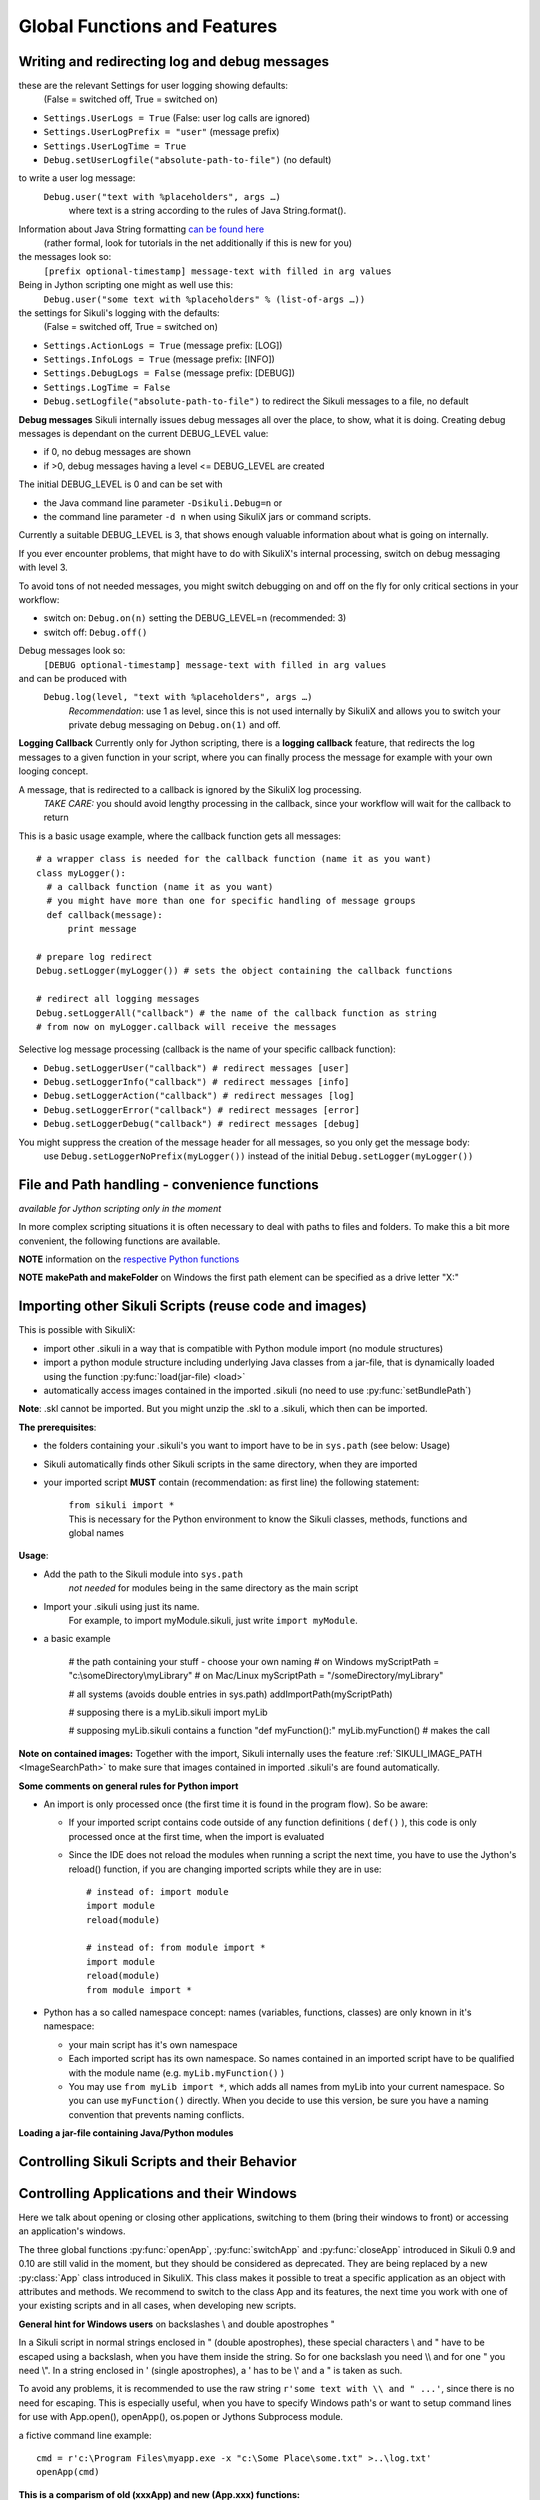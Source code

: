 Global Functions and Features
=============================

.. index:: debugging and logging

.. _DebugLog:

Writing and redirecting log and debug messages
----------------------------------------------

these are the relevant Settings for user logging showing defaults:
  (False = switched off, True = switched on)
  
* ``Settings.UserLogs = True`` (False: user log calls are ignored)
* ``Settings.UserLogPrefix = "user"`` (message prefix)
* ``Settings.UserLogTime = True``
* ``Debug.setUserLogfile("absolute-path-to-file")`` (no default)

to write a user log message:
  ``Debug.user("text with %placeholders", args …)``
     where text is a string according to the rules of Java String.format().

Information about Java String formatting `can be found here <http://docs.oracle.com/javase/7/docs/api/java/util/Formatter.html>`_ 
  (rather formal, look for tutorials in the net additionally if this is new for you)

the messages look so:
  ``[prefix optional-timestamp] message-text with filled in arg values``

Being in Jython scripting one might as well use this:
  ``Debug.user("some text with %placeholders" % (list-of-args …))``

the settings for Sikuli's logging with the defaults:
    (False = switched off, True = switched on)

* ``Settings.ActionLogs = True`` (message prefix: [LOG])
* ``Settings.InfoLogs = True`` (message prefix: [INFO])
* ``Settings.DebugLogs = False`` (message prefix: [DEBUG])
* ``Settings.LogTime = False``
* ``Debug.setLogfile("absolute-path-to-file")`` 
  to redirect the Sikuli messages to a file, no default

**Debug messages** Sikuli internally issues debug messages all over the place, to show, what it is doing. Creating debug messages is dependant on the current DEBUG_LEVEL value:

* if 0, no debug messages are shown
* if >0, debug messages having a level <= DEBUG_LEVEL are created

The initial DEBUG_LEVEL is 0 and can be set with 

* the Java command line parameter ``-Dsikuli.Debug=n`` or 
* the command line parameter ``-d n`` when using SikuliX jars or command scripts.

Currently a suitable DEBUG_LEVEL is 3, that shows enough valuable information about what is going on internally.

If you ever encounter problems, that might have to do with SikuliX's internal processing, switch on debug messaging with level 3.

To avoid tons of not needed messages, you might switch debugging on and off on the fly for only critical sections in your workflow:

* switch on: ``Debug.on(n)`` setting the DEBUG_LEVEL=n (recommended: 3)
* switch off: ``Debug.off()`` 

Debug messages look so:
  ``[DEBUG optional-timestamp] message-text with filled in arg values``

and can be produced with
  ``Debug.log(level, "text with %placeholders", args …)``
    *Recommendation*: use 1 as level, since this is not used internally by SikuliX and allows you to switch your private debug messaging on ``Debug.on(1)`` and off.
  
**Logging Callback** Currently only for Jython scripting, there is a **logging callback** feature, that redirects the log messages to a given function in your script, where you can finally process the message for example with your own looging concept.

A message, that is redirected to a callback is ignored by the SikuliX log processing.
  *TAKE CARE:* you should avoid lengthy processing in the callback, since your workflow will wait for the callback to return

This is a basic usage example, where the callback function gets all messages::

  # a wrapper class is needed for the callback function (name it as you want)
  class myLogger(): 
    # a callback function (name it as you want)
    # you might have more than one for specific handling of message groups
    def callback(message):
        print message
        
  # prepare log redirect
  Debug.setLogger(myLogger()) # sets the object containing the callback functions
  
  # redirect all logging messages
  Debug.setLoggerAll("callback") # the name of the callback function as string
  # from now on myLogger.callback will receive the messages
  
Selective log message processing (callback is the name of your specific callback function):

* ``Debug.setLoggerUser("callback") # redirect messages [user]``
* ``Debug.setLoggerInfo("callback") # redirect messages [info]``
* ``Debug.setLoggerAction("callback") # redirect messages [log]``
* ``Debug.setLoggerError("callback") # redirect messages [error]``
* ``Debug.setLoggerDebug("callback") # redirect messages [debug]``

You might suppress the creation of the message header for all messages, so you only get the message body:
  use ``Debug.setLoggerNoPrefix(myLogger())`` instead of the initial ``Debug.setLogger(myLogger())``
  
.. index:: file and path handling

.. _FileAndPathHandling:

File and Path handling - convenience functions
----------------------------------------------

*available for Jython scripting only in the moment*

In more complex scripting situations it is often necessary to deal with paths to files and folders. To make this a bit more convenient, the following functions are available.

**NOTE** information on the `respective Python functions <https://docs.python.org/2.7/library/os.path.html>`_ 

.. py:function:: getBundlePath()
  
  returns the path to the current .sikuli folder without trailing separator.
  
.. py:function:: getBundleFolder()
  
  returns the path to the current .sikuli folder with trailing separator suitable for string concatenation.
  
.. py:function:: getParentPath()
  
  returns the path to the parent folder of the current .sikuli folder without trailing separator.
  
.. py:function:: getParentFolder()
  
  returns the path to the parent folder of the current .sikuli folder with trailing separator suitable for string concatenation.
  
.. py:function:: makePath(path1, path2, path3, ...)

  returns a path with the correct path seperators for the system running on by concatenating the given path elements from left to right (given as strings). There is no trailing path seperator.

.. py:function:: makeFolder(path1, path2, path3, ...)

  returns a path with the correct path seperators for the system running on by concatenating the given path elements from left to right(given as strings). A trailing path seperator is appended to make it suitable for string concatenation.
  
**NOTE** **makePath and makeFolder** on Windows the first path element can be specified as a drive letter "X:"
 
.. index:: import .sikuli

.. _ImportingSikuliScripts:

Importing other Sikuli Scripts (reuse code and images)
------------------------------------------------------

This is possible with SikuliX:

* import other .sikuli in a way that is compatible with Python module import (no module structures)
* import a python module structure including underlying Java classes from a
  jar-file, that is dynamically loaded using the function :py:func:`load(jar-file) <load>`
* automatically access images contained in the imported .sikuli (no need to use
  :py:func:`setBundlePath`) 

**Note**: .skl cannot be imported. But you might unzip the .skl to a .sikuli, which then can be imported.

**The prerequisites**:

* the folders containing your .sikuli's you want to import have to
  be in ``sys.path`` (see below: Usage)

* Sikuli automatically finds other Sikuli scripts in the same directory, when they are imported

* your imported script **MUST** contain (recommendation: as first line) the
  following statement: 
    | ``from sikuli import *`` 
    | This is necessary for the Python environment to know the 
         Sikuli classes, methods, functions and global names

**Usage**:

* Add the path to the Sikuli module into ``sys.path`` 
    *not needed* for modules being in the same directory as the main script

* Import your .sikuli using just its name. 
    For example, to import myModule.sikuli, just write ``import myModule``.

* a basic example 

	# the path containing your stuff - choose your own naming
	# on Windows
	myScriptPath = "c:\\someDirectory\\myLibrary"
	# on Mac/Linux
	myScriptPath = "/someDirectory/myLibrary"

	# all systems (avoids double entries in sys.path)
	addImportPath(myScriptPath)

	# supposing there is a myLib.sikuli
	import myLib

	# supposing myLib.sikuli contains a function "def myFunction():"
	myLib.myFunction() # makes the call


**Note on contained images:** Together with the import, Sikuli internally uses
the feature :ref:`SIKULI_IMAGE_PATH <ImageSearchPath>` to make sure that images contained in imported
.sikuli's are found automatically.

**Some comments on general rules for Python import**

*	An import is only processed once (the first time it is found in the program
	flow). So be aware: 
	
	*	If your imported script contains code outside of any function definitions ( ``def()`` ),
		this code is only processed once at the first time, when the import is evaluated

	*	Since the IDE does not reload the modules when running a script the next time, 
		you have to use the Jython's reload() function, 
		if you are changing imported scripts while they are in use:: 

			# instead of: import module
			import module
			reload(module) 

			# instead of: from module import *
			import module
			reload(module)
			from module import *  	
 	
*	Python has a so called namespace concept: names (variables, functions,
	classes) are only known in it's namespace: 
	
	*	your main script has it's own namespace

	*	Each imported script has its own namespace. So names contained in an 
		imported script have to be qualified with the module name (e.g. ``myLib.myFunction()`` )

	*	You may use ``from myLib import *``, which adds all names from myLib
		into your current namespace. So you can use ``myFunction()`` directly. When you
		decide to use this version, be sure you have a naming convention that
		prevents naming conflicts.


**Loading a jar-file containing Java/Python modules**
	
.. py:function:: load(jar-file)

	Loads a jar-file and puts the absolute path to it into sys.path, so 
        the Java or Python code in that jar-file can be imported afterwards.
	
	:param jar-file: either a ``filename.jar`` without any path or the absolute 
		path to ``filename.jar``
	:return: ``True`` if the file was found, otherwise ``False``
	
	**Note:** About how this jar-file should be structured you 
	find more information here: :ref:`Sikuli Extensions <sikuliextensions>`
	
	**Version 1.1.0:** Only absolute path's to the jar-file are supported.
	
        **Version 1.2.0:** **Extensions** will be supported again 
        acccording to :ref:`Sikuli Extensions <sikuliextensions>`
	

.. _ControllingSikuliScriptsandtheirBehavior:

Controlling Sikuli Scripts and their Behavior
---------------------------------------------

.. py:function:: setShowActions(False | True)

	If set to *True*, when a script is run, Sikuli shows a visual effect (a blinking
	double lined red circle) on the spot where the action will take place before
	executing actions (e.g. ``click()``, ``dragDrop()``, ``type()``, etc) for about 2 seconds in the
	standard (see :py:attr:`Settings.SlowMotionDelay` ). The default setting is False.

.. py:function:: exit([value])

	Stops the script gracefully at this point. The value is returned to the calling
	environment. 

.. py:class:: Settings

.. py:attribute:: Settings.ActionLogs
	Settings.InfoLogs
	Settings.DebugLogs
	
	Either option might be switched on (True) or off (False), to show or hide the respective message type in the IDE console or on command line ([log], [info], [debug]).
	
.. py:attribute:: Settings.MinSimilarity

	The default minimum similiarty of find operations.
        While using a :py:meth:`Region.find` operation, 
        if only an image file is provided, Sikuli searches
        the region using a default minimum similarity of 0.7.

.. py:attribute:: Settings.MoveMouseDelay

	Control the time taken for mouse movement to a target location by setting this
	value to a decimal value (default 0.5). The unit is seconds.  Setting it to
	0 will switch off any animation (the mouse will "jump" to the target location). 

	As a standard behavior the time to move the mouse pointer from the current
	location to the target location given by mouse actions is 0.5 seconds. During
	this time, the mouse pointer is moved continuosly with decreasing speed to the
	target point. An additional benefit of this behavior is, that it gives the
	active application some time to react on the previous mouse action, since the
	e.g. click is simulated at the end of the mouse movement::

		mmd = Settings.MoveMouseDelay # save default/actual value
		click(image1) # implicitly wait 0.5 seconds before click
		Settings.MoveMouseDelay = 3
		click(image2) # give app 3 seconds time before clicking again
		Settings.MoveMouseDelay = mmd # reset to original value

.. py:attribute:: Settings.DelayAfterDrag
			Settings.DelayBeforeDrop

	*DelayAfterDrag* specifies the waiting time after mouse down at the source
	location as a decimal value (seconds). 
	
	*DelayBeforeDrop* specifies the
	waiting time before mouse up at the target location as a decimal value
	(seconds).

	**Usage**: When using :py:meth:`Region.dragDrop` you may have situations, where the
	operation is not processed as expected. This may be due to the fact, that the
	Sikuli actions are too fast for the target application to react properly. With
	these settings the waiting time after the mouse down at the source location and
	before the mouse up at the target location of a dragDrop operation  are
	controlled. The standard settings are 0.3 seconds for each value. The time that
	is taken, to move the mouse from source to target is controlled by
	:py:attr:`Settings.MoveMouseDelay`::


		# you may wish to save the actual settings before
		Settings.DelayAfterDrag = 1
		Settings.DelayBeforeDrop = 1
		Settings.MoveMouseDelay = 3
		dragDrop(source_image, target_image)
		# time for complete dragDrop: about 5 seconds + search times


.. py:attribute:: Settings.SlowMotionDelay

	Control the duration of the visual effect (seconds).


.. py:attribute:: Settings.WaitScanRate
			Settings.ObserveScanRate

	Specify the number of times actual search operations are performed per second
	while waiting for a pattern to appear or vanish.
	
	As a standard behavior Sikuli internally processes about 3 search operations per
	second, when processing a :py:meth:`Region.wait`, :py:meth:`Region.exists`,
	:py:meth:`Region.waitVanish`, :py:meth:`Region.observe`).  In cases where this
	leads to an excessive usage of system ressources or if you intentionally want to
	look for the visual object not so often, you may set the respective values to
	what you need. Since the value is used as a rate per second, specifying values
	between 1 and near zero, leads to scans every x seconds (e.g. specifying 0.5
	will lead to scans every 2 seconds)::

		def myHandler(e):
			print "it happened"
			
		# you may wish to save the actual settings before
		Settings.ObserveScanRate = 0.2
		onAppear(some_image, myHandler)
		observe(FOREVER, background = True)
		# the observer will look every 5 seconds
		# since your script does not wait here, you 
		# might want to stop the observing later on ;-)

.. versionadded:: X1.0-rc2		
.. py:attribute:: Settings.ObserveMinChangedPixels

	 The minimum size in pixels of a change to trigger a change event when using :py:meth:`Region.onChange` without specifying this value.
	 The default value is 50.


Controlling Applications and their Windows
------------------------------------------

Here we talk about opening or closing other applications, switching to them (bring
their windows to front) or accessing an application's windows.

The three global functions :py:func:`openApp`, :py:func:`switchApp` and
:py:func:`closeApp` introduced in Sikuli 0.9 and 0.10 are still valid in the moment,
but they should be considered as deprecated.  They are being replaced by a new
:py:class:`App` class introduced in SikuliX. This class makes it possible to treat
a specific application as an object with attributes and methods.  We recommend to
switch to the class App and its features, the next time you work with one of your
existing scripts and in all cases, when developing new scripts.

**General hint for Windows users** on backslashes \\ and double apostrophes "

In a Sikuli script in normal strings enclosed in " (double apostrophes), 
these special characters \\ and " have to be escaped using a backslash, 
when you have them inside the string. So for one backslash you need \\\\ 
and for one " you need \\". In a string enclosed in ' (single apostrophes), a ' 
has to be \\' and a " is taken as such.

To avoid any problems, it is recommended to use the raw string ``r'some text with \\ and " ...'``,
since there is no need for escaping.
This is especially useful, when you have to specify Windows path's or want to 
setup command lines for use with App.open(), openApp(), os.popen or Jythons Subprocess module.

a fictive command line example::
	
	cmd = r'c:\Program Files\myapp.exe -x "c:\Some Place\some.txt" >..\log.txt'
	openApp(cmd)

**This is a comparism of old (xxxApp) and new (App.xxx) functions:** 

*	Open an application: :py:func:`openApp` --> :py:meth:`App.open`
*	Switch to an application or application window: :py:func:`switchApp` -->
	:py:meth:`App.focus`
*	Close an application: :py:func:`closeApp` --> :py:meth:`App.close`

.. py:function:: openApp(application)

	Open the specified application.

	:param application: a string containing the name of an application (case-insensitive), that can be
		found in the path used by the system to locate applications. Or it can be the
		full path to an application.
		
		**Note for Windows:**  (since X-1.0rc3) The string may contain commandline parameters 
		for the specified program or batch file after the name or full path.

	This function opens the specified application and brings its windows to the
	front. This is equivalent to :py:meth:`App.open`. Depending on the system and/or
	the application, this function may switch to an already opened application or
	may open a new instance of the application.

	Examples::

		# Windows: opens command prompt (found through PATH)
		openApp("cmd.exe")
		
		#Windows (since X-1.0rc3): with parameters (no sense, only to show ;-)
		openApp(r'cmd.exe /c start c:\Program Files\myapp.bat')

		# Windows: opens Firefox (full path specified)
		openApp("c:\\Program Files\\Mozilla Firefox\\firefox.exe") 
		
		# Mac: opens Safari
		openApp("Safari")

.. py:function:: switchApp(application)

	Switch to the specified application.

	:param application: the name of an application (case-insensitive) or (part of) a
		window title (Windows/Linux).

	This function switches the focus to the specified application and brings its
	windows to the front. This function is equivalent to :py:meth:`App.focus`. 
	
	On Windows/Linux, the window is the one identified by the *application* string.
	This string is used to search the title text of all the opened windows for any
	part of the title matching the string. Thus, this string needs not be an
	application's name. For example, it can be a filename of an opened document that
	is displayed in the title bar. It is useful for choosing a particular window out
	of the many windows with different titles.

	On Mac, the *application* string is used to identify the application. If the
	application has multiple windows opened, all these windows will be brought to
	the front. The relatively ordering among these windows remain the same.

	Example::

		# Windows: switches to an existing command prompt or starts a new one
		switchApp("cmd.exe")

		# Windows: opens a new browser window
		switchApp("c:\\Program Files\\Mozilla Firefox\\firefox.exe")

		# Windows: switches to the frontmost opened browser window (or does nothing
		# if no browser window is currently opened)
		switchApp("mozilla firefox")

		# Mac: switches to Safari or starts it
		switchApp("Safari")

.. py:function:: closeApp(application)

	Close the specified application.

	:param application: the name of an application (case-insensitive) or (part of) a
		window title (Windows/Linux)

	This function closes the application indicated by the string *application* (Mac) or
	the windows whose titles contain the string *application* (Windows/Linux). this
	function is equivalent to :py:meth:`App.close`. On Windows/Linux, the
	application itself may be closed if the main window is closed or if all the
	windows of the application are closed.

	Example::

		# Windows: closes an existing command prompt
		closeApp("cmd.exe")

		# Windows: does nothing, since text can not be found in the window title
		closeApp("c:\\Program Files\\Mozilla Firefox\\firefox.exe")

		# Windows: stops firefox including all its windows
		closeApp("mozilla firefox")

		# Mac: closes Safari including all its windows
		closeApp("Safari")

.. py:function:: run(command)

	Run *command* in the command line

	:param command: a command that can be run from the command line.

	This function executes the command and the script waits for its completion.

	
The Application Class
^^^^^^^^^^^^^^^^^^^^^^^^^

.. py:class:: App

Sikuli-X introduces the new class called :py:class:`App` to provide a more
convenient and flexible way to control the application and its windows.

:ref:`go directly to the methods <ClassAppMethods>`

**Using class methods or instance methods**

Generally you have the choice between using the class methods (e.g.
``App.open("application-identifier")``) or first create an App instance and use
the instance methods afterwards (e.g. ``myApp = App("application-identifier")``
and then later on ``myApp.open()``). In the current state of the feature
developement of the class App, there is no recomendation for a preferred usage.
The only real difference is, that you might save some ressources, when using the
instance approach, since using the class methods produces more intermediate
objects. 

.. _CreateAppInstance:

**How to create an App instance**

The basic choice is to just say ``someApp = App("some-app-identifier")`` and you
have your app instance, that you can later on use together with its methods,
without having to specify the string again. 

Additionally ``App.open("some-app-identifier")`` and ``App.focus("some-app-identifier")``
return an app instance, that you might save in a variable to use it later on in
your script. 

**Differences between Windows/Linux and Mac**

Windows/Linux: Sikuli's strategy on these systems in the moment is to rely on
implicit or explicit path specifications to find an application, that has to be
started. Running "applications" can either be identified using their PID
(process ID) or by using the window titles. So using a path specification will
only switch to an open application, if the application internally handles the
"more than one instance" situation".

You usually will use ``App.open("c:\\Program Files\\Mozilla Firefox\\Firefox.exe")``
to start Firefox. This might open an additional window. And you can use
``App.focus("Firefox")`` to switch to the frontmost Firefox window (which has no
effect if no window is found). To clarify your situation you may use the new
window() method, which allows to look for existing windows. The second possible
approach is to store the App instance, that is returned by ``App.open()``, in a
variable and use it later on with the instance methods (see examples below).

If you specify the exact window title of an open window, you will get exactly
this one. But if you specify some text, that is found in more than one open
window title, you will get all these windows in return. So this is good e.g.
with Firefox, where every window title contains "Mozilla Firefox", but it might
be inconvenient when looking for "Untitled" which may be in use by different
apps for new documents. So if you want exactly one specific window, you either
need to know the exact window title or at least some part of the title text,
that makes this window unique in the current context (e.g. save a document with
a specific name, before accessing it's window).

On Mac OS X, on the system level the information is available, which windows
belong to which applications. Sikuli uses this information. So by default using
e.g. ``App.focus("Safari")`` starts Safari if not open already and switches to the
application Safari if it is open, without doing anything with it's windows (the
z-order is not touched). Additionally, you can get all windows of an
application, without knowing it's titles.

Note on Windows: when specifying a path in a string, you have to use \\ (double
backslash) for each \ (backslash)
e.g. ``myPath = "c:\\Program Files\\Sikuli-IDE\\Lib\\"`` )

.. _ClassAppMethods:

.. py:class:: App
  
	.. py:classmethod:: open(application)
	
		*Usage:* ``App.open(application)``

		Open the specified application.

		:param application: The name of an application (case-insensitive), that can
			be found in the path used by the system to locate applications, or the
			full path to an application (Windows: use double backslash \\ in the
			path string to represent a backslash)
			
			**Note for Windows:** (since X-1.0rc3) The string may contain commandline parameters 
			for the specified program or batch file after the name or full path (see: :py:func:`openApp`)

			
		:return: an App object, that can be used with the instance methods.
		
		This method is functionally equivalent to :py:func:`openApp`. It opens the
		specified application and brings its window the front. Whether this
		operation switches to an already opened application or opens a new instance
		of the application depends on the system and application.

	.. py:method:: open()
	
		*Usage:* ``someApp.open()`` where App instance ``someApp`` was :ref:`created before <CreateAppInstance>`.
	
		Open this application.


	.. py:classmethod:: focus(application)

		*Usage:* ``App.focus(application)``

		Switch the focus to an application.

		:param application: The name of an application (case-insensitive) or (part
			of) a window title (Windows/Linux).

		:return: an App object, that can be used with the instance methods.
		
	.. py:method:: focus()
	
		*Usage:* ``someApp.focus()`` where App instance ``someApp`` was :ref:`created before <CreateAppInstance>`.

		Switch the focus to this application.


	.. py:classmethod:: close(application)
	
		*Usage:* ``App.close(application)``

		Close the specified application.

		:param application: The name of an application (case-insensitive) or (part
			of) a window title (Windows/Linux).

		This method is functionally equivalent to :py:func:`closeApp`. It closes the
		given application or the matching windows (Windows/Linux). It does nothing
		if no opened window (Windows/Linux) or running application (Mac) can be
		found. On Windows/Linux, whether the application itself is closed depends on
		weather all open windows are closed or a main window of the application is
		closed, that in turn closes all other opened windows. 

	.. py:method:: close()

		*Usage:* ``someApp.close()`` where App instance ``someApp`` was :ref:`created before <CreateAppInstance>`.

		Close this application.

	.. py:classmethod:: focusedWindow()

		*Usage:* ``App.focusedWindow()``

		Identify the currently focused or the frontmost window and switch to it.
		Sikuli does not tell you, to which application this window belongs.

		:return: a :py:class:`Region` object representing the window or *None* if
			there is no such window.

		On Mac, when starting a script, Sikuli hides its window and starts
		processing the script. In this moment, no window has focus. Thus, it is
		necessary to first click somewhere or use ``App.focus()`` to focus on a
		window. In this case, this method may return *None*.

		On Windows, this method always returns a region. When there is no window
		opened on the desktop, the region may refer to a special window such as the
		task bar or an icon in the system tray.
	
		Example::

			# highlight the currently fontmost window for 2 seconds
			App.focusedWindow().highlight(2)

			# save the windows region before
			firstWindow = App.focusedWindow()
			firstWindow.highlight(2)

	.. py:method:: window([n])

		*Usage 1:* ``App(application).window([n])`` an App instance is created on the fly.
		
		*Usage 2:* ``someApp.window([n])`` where App instance ``someApp`` was :ref:`created before <CreateAppInstance>`.

		Get the region corresponding to the n-th window of this application (Mac) or
		a series of windows with the matching title (Windows/Linux). 

		:param n: 0 or a positive integer number. If ommitted, 0 is taken as
			default.

		:return: the region on the screen occupied by the window, if such window
			exists and *None* if otherwise.
	
		Below is an example that tries to open a Firefox browser window and switches
		to the address field (Windows)::	

			# using an existing window if possible
			myApp = App("Firefox")
			if not myApp.window(): # no window(0) - Firefox not open
				App.open("c:\\Program Files\\Mozilla Firefox\\Firefox.exe")
				wait(2)
			myApp.focus()
			wait(1)
			type("l", KEY_CTRL) # switch to address field

		Afterwards, it focuses on the Firefox application, uses the ``window()`` method to
		obtain the region of the frontmost window, applies some operations
		within the region, and finally closes the window::

			# using a new window
			firefox = App.open("c:\\Program Files\\Mozilla Firefox\\Firefox.exe");
			wait(2)
			firefox.focus()
			wait(1)
			# now your just opened new window should be the frontmost 
			with firefox.window(): # see the general notes below
				# some actions inside the window(0)'s region
				click("somebutton.png")
			firefox.close() # close the window - stop the process


		Below is another example that highlights all the windows of an
		application by looping through them (Mac)::

			# not more than 100 windows should be open ;-)
			myApp = App("Safari")
			for n in range(100):
				w = myApp.window(n)
				if not w: break # no more windows
				w.highlight(2) # window highlighted for 2 second


		General notes:

		*	Be aware, that especially the window handling feature is experimental
			and under further development.

		*	Especially on Windows be aware, that there might be many matching
			windows and windows, that might not be visible at all. Currently the
			``window()`` function has no feature to identify a special window besides
			returning the region. So you might need some additional checks to be
			sure you are acting on the right window. 

		*	Windows/Linux: The ``close()`` function currently kills the application,
			without closing it's windows before. This is an abnormal termination and
			might be recognized by your application at the next start (e.g. Firefox
			usually tries to reload the pages).

		*	Even if the windows are hidden/minimized, their region that they have in
			the visible state is returned. Currently there is no Sikuli feature, to
			decide wether the given window(n) is visible or not or if it is
			currently the frontmost window. The only guarentee: ``window()``/``window(0)``
			is the topmost window of an application (Mac) or a series of matching
			windows (Windows/Linux). 

		*	Currently there are no methods available to act on such a window
			(resize, bring to front, get the window title, ...).

		Some tips:

		*	Check the position of a window's returned region: some apps hide there
			windows by giving them "outside" coordinates (e.g. negative) 

		*	Check the size of a window's returned region: normally your app windows
			will occupy major parts of the screen, so a window's returned region of
			e.g. 150x30 might be some invisible stuff or an overlay on the real app
			window (e.g. the "search in history" input field on the Safari Top-Sites
			page, which is reported as ``windows(0)``)

		*	If you have more than one application window, try to position them at
			different coordinates, so you can decide which one you act on in the
			moment.

		*	It is sometimes possible to use the OCR text extraction feature 
			:py:meth:`Region.text` to obtain the window title.



Interacting with the User
-------------------------

.. versionadded:: X1.0-rc3
.. py:function:: popup(text, [title])

	Display a dialog box with an *OK* button and *text* as the message. The script
	then waits for the user to click the *OK* button.
	
	:param text: text to be displayed as message
	
	:param title: optional title for the messagebox

	Example::

		popup("Hello World!\nHave fun with Sikuli!")
	
	A dialog box that looks like below will popup (Note: `\n` can break a line).

	.. image:: popup.png

.. py:function:: input([text], [default])

	Display a dialog box with an input field, a Cancel button, and an OK button. The
	optional *text* can be displayed as a caption. The script then waits for the
	user to click either the Cancel or the OK button.
	
	:param text: optional text to be displayed as message
	
	:param default: optional preset text for the input field (``new in later then X-1.0rc3``)
	
	:return: the text, contained in the input field, when the user clicked **OK**

		**None**, if the user pressed the **Cancel** button

	Example::

		name = input("Please enter your name to log in:")

		name = input("Please enter your name to log in:", "anonymous") # a preset input text
		
	.. image:: input.png
	
	A dialog box that looks like above will appear to allow the user to
	interactively enter some text. This text is then assigned to the variable
	*name*, which can be used in other parts of the script, such as ``paste(name)``
	to paste the text to a login box.
	
	When using the parameter ``default``, the text input field will be pre-populated with the 
	given text, so the user might just click OK/Cancel or edit the content of the input field.


Listening to Global Hotkeys
---------------------------

Sikuli can listen to global hotkeys that you register with ``Env.addHotkey`` 
and call the corresponding handler (sikuli functions) when the user presses
the hotkeys.

.. versionadded:: X1.0-rc3
.. py:method:: Env.addHotkey(key, modifiers, handler)

 	Register the specified *key* + *modifiers* as a global hotkey. 
 	When the hotkey is pressed, the specified function *handler* will be called.

	:param key: a character or a constant value defined in :py:class:`Key`.

	:param modifiers: Key modifiers, which can be one or multiple constants defined in :py:class:`KeyModifier`.

	:return: True if success.

        .. sikulicode::

           def openAppleMenu(event):
              click("apple.png")

           # When the user pressed Ctrl+Alt+F1, click the top-left apple icon.
           Env.addHotkey(Key.F1, KeyModifier.ALT+KeyModifier.CTRL, openAppleMenu)


.. versionadded:: X1.0-rc3
.. py:method:: Env.removeHotkey(key, modifiers)

 	Unregister the registered global hotkey *key* + *modifiers*. 

	:param key: a character or a constant value defined in :py:class:`Key`.

	:param modifiers: Key modifiers, which can be one or multiple constants defined in :py:class:`KeyModifier`.

	:return: True if success.



General Settings and Access to Environment Information
------------------------------------------------------


**Sikuli Level**

Sikuli internally uses the class :py:class:`Settings` to store globally used
settings. Publicly available attributes may be accessed by using
``Settings.[name-of-an-attribute]`` to get it's value and ``Settings.attribute = value``
to set it. It is highly recommended to only modify attributes, that are described in
this document or when you really know, what you are doing.

Actually all attributes of some value for scripting are described in the 
topic :ref:`Controlling Sikuli Scripts and their Behavior <ControllingSikuliScriptsandtheirBehavior>`.

**Jython/Python Level**

You may use all settings, that are defined in standard Python/Jython and that are
available in your system environment. The modules sys and time are already imported,
so you can use their methods without the need for an import statement.

``sys.path`` may be one of the most valuable settings, since it is used by
Python/Jython to locate modules, that are referenced using ``import module``. It is
a list of path's, that is e.g. maintained by Sikuli to implement :ref:`Importing
other Sikuli Scripts <ImportingSikuliScripts>` as a standard
compliant feature.

If you want to use ``sys.path``, it is recommended to do it as shown in the following
example, to avoid appending the same entry again::

	myPath = "some-absolute-path"
	if not myPath in sys.path:
		sys.path.append(myPath)

**Java Level**

Java maintains a global storage for settings (key/value pairs), that can be accessed
by the program/script. Sikuli uses it too for some of it's settings. Normally it is
not necessary to access these settings at the Java level from a Sikuli script, since
Sikuli provides getter and setter methods for accessing values, that make sense for
scripting. One example is the list of paths, that Sikuli maintains to specify
additional places to search for images (please refer to :ref:`Importing
other Sikuli Scripts <ImportingSikuliScripts>` for more information).

If needed, you may access the java settings storage as shown in the following
example::

	import java
	
	# get a value
	val = java.lang.System.getProperty("key-of-property")
	
	# set a property's value
	java.lang.System.getProperty("key-of-property", value)

.. index:: 
	pair: Image Search Path; SIKULI_IMAGE_PATH

.. _ImageSearchPath:

**Image Search Path**

Sikuli maintains a list of locations to search for images when they are not found in
the current .sikuli folder (a.k.a. bundle path). This list is maintained internally
but can be inspected and/or modified using the following functions:

.. py:function:: getImagePath()

	Get a list of paths where Sikuli will search for images. ::
	
		# getImagePath() returns a Java array of unicode strings
		imgPath = list(getImagePath()) # makes it a Python list
		# to loop through
		for p in imgPath:
			print p

.. py:function:: addImagePath(a-new-path)

	Add a new path to the list of image search paths

.. py:function:: removeImagePath(a-path-already-in-the-list)

	Remove a path from the list of image search paths

*Note*: paths must be specified using the correct path separators (slash on Mac
and Unix and double blackslashes on Windows).

This list is automatically extended by Sikuli with script folders, that are imported 
(see: :ref:`Importing other Sikuli Scripts <ImportingSikuliScripts>`), 
so their contained images can be accessed. If you want to
be sure of the results of your manipulations, you can use ``getImagePath`` and check
the content of the returned list.  When searching images, the path's are scanned in
the order of the list. The first image file with a matching image name is used.

*Note*: Behind the scenes this list is maintained in the java property store with the
key SIKULI_IMAGE_PATH. This can be preset when starting the JVM using the
environment variable SIKULI_IMAGE_PATH and can be accessed at runtime using the
approach as mentioned under Accessing Settings - Java level. Be aware, that this is
one string, where the different entries are separated with a colon ( : ).

.. index:: Bundle Path

**The default bundle path** can also be accessed and modified by the two functions
below:

.. py:function:: setBundlePath(path-to-a-folder)

	Set the path for searching images in all Sikuli Script methods. Sikuli IDE sets
	this automatically to the path of the folder where it saves the script
	(.sikuli). Therefore, you should use this function only if you really know what
	you are doing. Using it generally means that you would like to take care of your
	captured images by yourself.

	Additionally images are searched for in the :ref:`SIKULI_IMAGE_PATH <ImageSearchPath>`, that is a global
	list of other places to look for images. It is implicitly extended by script
	folders, that are imported (see: :ref:`Reuse of Code and Images <ImportingSikuliScripts>`).

.. py:function:: getBundlePath()

	Get a string containing a fully qualified path to a folder containing your images
	used for finding patterns. Note: Sikuli IDE sets this automatically to the path
	of the folder where it saves the script (.sikuli). You may use this function if,
	for example, to package your private files together with the script or to access
	the picture files in the .sikuli bundles for other purposes. Sikuli only gives
	you to access to the path name, so you may need other python modules for I/O or
	other purposes.

	Other places, where Sikuli looks for images, might be in the :ref:`SIKULI_IMAGE_PATH <ImageSearchPath>`.

**Other Environment Information**

.. py:method:: Env.getOS()
		Env.getOSVersion()
		
	Get the type ( ``getOS()`` ) and version ( ``getOSVersion()`` ) of the operating system your
	script is running on.
	
	An example using these methods on a Mac is shown below::

		# on a Mac
		myOS = Env.getOS()
		myVer = Env.getOSVersion()

		if myOS == OS.MAC:
			print "Mac " + myVer # e.g., Mac 10.6.3
		else:
			print "Sorry, not a Mac"

		myOS = str(Env.getOS()) 
		if myOS == "MAC" or myOS.startswith("M"):
			print "Mac " + myVer # e.g., Mac 10.6.3
		else:
			print "Sorry, not a Mac"

.. versionadded:: X1.0-rc2
.. py:method:: Env.getSikuliVersion()
		
	Get the version of Sikuli.
	
	:return: a string containing the version text of the IDE window title without "Sikuli "
	
	An example for Sikuli X-1.0rc2::

		if not Env.getSikuliVersion() == "X-1.0rc2":
			print "This script needs Sikuli X-1.0rc2"
			exit(1)
	
.. py:method:: Env.getClipboard()

	Get the content of the clipboard if it is text, otherwise an empty string.

	*Note*: Be careful, when using ``Env.getClipboard()`` together with ``paste()``,
	since paste internally uses the clipboard to transfer text to other
	applications, the clipboard will contain what you just pasted. Therefore, if you
	need the content of the clipboard, you should call ``Env.getClipboard()`` before
	using ``paste()``.

	*Tip*: When the clipboard content was copied from a web page that mixes images and
	text, you should be aware, that there may be whitespace characters around and
	inside your text, that you did not expect. In this case, you can use
	``Env.getClipboard().strip()`` to get rid of surrounding white spaces.

.. versionadded:: X1.0-rc2
.. py:method:: Env.isLockOn(key-constant)

	Get the current status ( on / off ) off the respective key. Only one key can be specified.
	
	:parameter key-constant: one of the key constants ``Key.CAPS_LOCK``, ``Key.NUM_LOCK``, ``Key.SCROLL_LOCK``
	:return: True if the specified key is on, False otherwise
	
	Further information about key constants can be found in Class :py:class:`Key`.


.. versionadded:: X1.0-rc2
.. py:method:: Env.getMouseLocation()

	Get the current location of the mouse cursor.
	
	:return: a :py:class:`Location` object of the position of the mouse cursor on the screen.
	


Advanced Settings for Speed and Robustness
------------------------------------------


.. py:method:: Vision.setParameter(param, value)

	Set the parameter *param* of the vision algorithm to *value*.
	
	:parameter param: a string that indicates the parameter to set.
	:parameter value: a float value.


.. py:method:: Vision.getParameter(param)

	Get the parameter *param* of the vision algorithm.
	
	:parameter param: a string that indicates the parameter to get.
	:return: the float value of the specified parameter.



The available parameters for tuning the vision algorithm of Sikuli is listed as
follows.

.. _min-target-size:

MinTargetSize
^^^^^^^^^^^^^

``MinTargetSize`` is the minimum image size to which Sikuli can resize.

**Note** It is not recommended, to use this. 
With version 1.2 the matching process will be revised anyway and might bring other options.
If you really want to speed up the search process, take care, that you are searching in a region being as small as possible.


If you feel that Sikuli is running too slow, 
you might try a smaller value than 12. On the other hand, if you see Sikuli returns a match 
that is not what you expect, i.e. a false match, 
try to increase ``MinTargetSize`` to make Sikuli be more robust to small details.

You can tune this parameter using the following Jython code. 

.. sikulicode::

   from org.sikuli.natives import Vision

   Vision.setParameter("MinTargetSize", 6) # the default is 12. 
   Setting the size to a smaller value would make the matching algorithm be faster.

